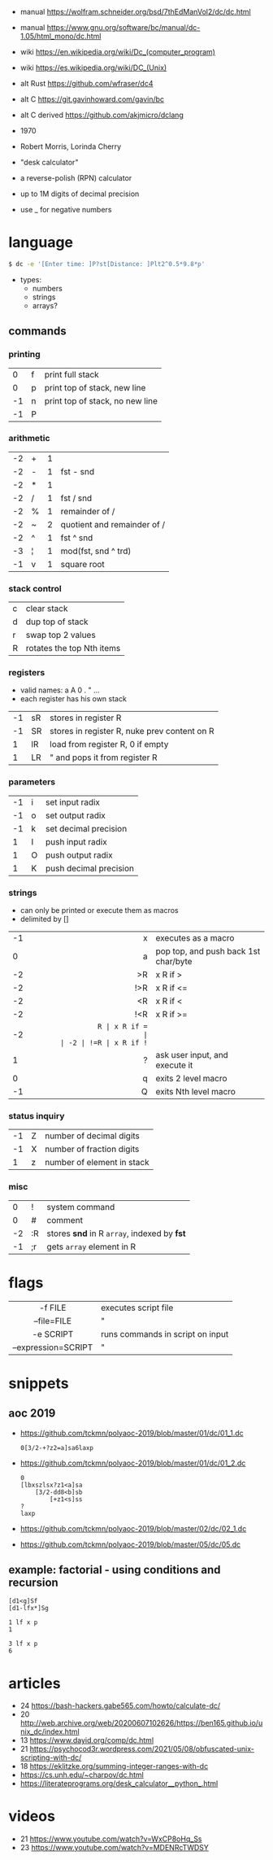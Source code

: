 - manual https://wolfram.schneider.org/bsd/7thEdManVol2/dc/dc.html
- manual https://www.gnu.org/software/bc/manual/dc-1.05/html_mono/dc.html
- wiki https://en.wikipedia.org/wiki/Dc_(computer_program)
- wiki https://es.wikipedia.org/wiki/DC_(Unix)
- alt Rust https://github.com/wfraser/dc4
- alt C https://git.gavinhoward.com/gavin/bc
- alt C derived https://github.com/akjmicro/dclang

- 1970
- Robert Morris, Lorinda Cherry
- "desk calculator"
- a reverse-polish (RPN) calculator
- up to 1M digits of decimal precision
- use _ for negative numbers

* language

#+begin_src sh
$ dc -e '[Enter time: ]P?st[Distance: ]Plt2^0.5*9.8*p'
#+end_src

- types:
  - numbers
  - strings
  - arrays?

** commands
*** printing
|----+---+---------------------------------|
|  0 | f | print full stack                |
|  0 | p | print top of stack, new line    |
| -1 | n | print top of stack, no new line |
| -1 | P |                                 |
|----+---+---------------------------------|
*** arithmetic
|----+---+---+-----------------------------|
| -2 | + | 1 |                             |
| -2 | - | 1 | fst - snd                   |
| -2 | * | 1 |                             |
| -2 | / | 1 | fst / snd                   |
| -2 | % | 1 | remainder of /              |
| -2 | ~ | 2 | quotient and remainder of / |
| -2 | ^ | 1 | fst ^ snd                   |
| -3 | ¦ | 1 | mod(fst, snd ^ trd)         |
| -1 | v | 1 | square root                 |
|----+---+---+-----------------------------|
*** stack control
|---+---------------------------|
| c | clear stack               |
| d | dup top of stack          |
| r | swap top 2 values         |
| R | rotates the top Nth items |
|---+---------------------------|
*** registers
- valid names: a A 0 . " ...
- each register has his own stack
|----+----+----------------------------------------------|
| -1 | sR | stores in register R                         |
| -1 | SR | stores in register R, nuke prev content on R |
|  1 | lR | load from register R, 0 if empty             |
|  1 | LR | " and pops it from register R                |
|----+----+----------------------------------------------|
*** parameters
|----+---+------------------------|
| -1 | i | set input radix        |
| -1 | o | set output radix       |
| -1 | k | set decimal precision  |
|  1 | I | push input radix       |
|  1 | O | push output radix      |
|  1 | K | push decimal precision |
|----+---+------------------------|
*** strings
- can only be printed or execute them as macros
- delimited by []
|----+-----+--------------------------------------|
|    | <r> |                                      |
| -1 |   x | executes as a macro                  |
|  0 |   a | pop top, and push back 1st char/byte |
| -2 |  >R | x R if >                             |
| -2 | !>R | x R if <=                            |
| -2 |  <R | x R if <                             |
| -2 | !<R | x R if >=                            |
| -2 |  =R | x R if =                             |
| -2 | !=R | x R if !=                            |
|  1 |   ? | ask user input, and execute it       |
|  0 |   q | exits 2 level macro                  |
| -1 |   Q | exits Nth level macro                |
|----+-----+--------------------------------------|
*** status inquiry
|----+---+----------------------------|
| -1 | Z | number of decimal digits   |
| -1 | X | number of fraction digits  |
|  1 | z | number of element in stack |
|----+---+----------------------------|
*** misc
|----+----+---------------------------------------------|
|  0 | !  | system command                              |
|  0 | #  | comment                                     |
| -2 | :R | stores *snd* in R =array=, indexed by *fst* |
| -1 | ;r | gets =array= element in R                   |
|----+----+---------------------------------------------|
* flags
|---------------------+----------------------------------|
|         <c>         |                                  |
|       -f FILE       | executes script file             |
|     --file=FILE     | "                                |
|      -e SCRIPT      | runs commands in script on input |
| --expression=SCRIPT | "                                |
|---------------------+----------------------------------|
* snippets
** aoc 2019
- https://github.com/tckmn/polyaoc-2019/blob/master/01/dc/01_1.dc
  #+begin_src
    0[3/2-+?z2=a]sa6laxp
  #+end_src
- https://github.com/tckmn/polyaoc-2019/blob/master/01/dc/01_2.dc
  #+begin_src
    0
    [lbxszlsx?z1<a]sa
        [3/2-dd8<b]sb
            [+z1<s]ss
    ?
    laxp
  #+end_src
- https://github.com/tckmn/polyaoc-2019/blob/master/02/dc/02_1.dc
- https://github.com/tckmn/polyaoc-2019/blob/master/05/dc/05.dc
** example: factorial - using conditions and recursion
#+begin_src
[d1<g]Sf
[d1-lfx*]Sg

1 lf x p
1

3 lf x p
6
#+end_src

* articles
- 24 https://bash-hackers.gabe565.com/howto/calculate-dc/
- 20 http://web.archive.org/web/20200607102626/https://ben165.github.io/unix_dc/index.html
- 13 https://www.dayid.org/comp/dc.html
- 21 https://psychocod3r.wordpress.com/2021/05/08/obfuscated-unix-scripting-with-dc/
- 18 https://eklitzke.org/summing-integer-ranges-with-dc
- https://cs.unh.edu/~charpov/dc.html
- https://literateprograms.org/desk_calculator__python_.html
* videos
- 21 https://www.youtube.com/watch?v=WxCP8oHq_Ss
- 23 https://www.youtube.com/watch?v=MDENRcTWDSY
